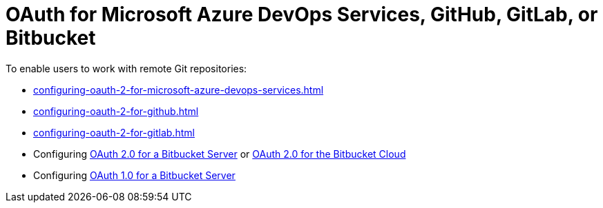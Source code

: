 :_content-type: CONCEPT
:description: OAuth for Microsoft Azure DevOps Services, GitHub, GitLab, or Bitbucket
:keywords: azure, bitbucket, gitlab, github
:navtitle: OAuth for Microsoft Azure DevOps Services, GitHub, GitLab or Bitbucket
// :page-aliases:

[id="oauth-for-github-gitlab-or-bitbucket"]
= OAuth for Microsoft Azure DevOps Services, GitHub, GitLab, or Bitbucket

To enable users to work with remote Git repositories:

* xref:configuring-oauth-2-for-microsoft-azure-devops-services.adoc[]
* xref:configuring-oauth-2-for-github.adoc[]
* xref:configuring-oauth-2-for-gitlab.adoc[]
* Configuring xref:configuring-oauth-2-for-a-bitbucket-server.adoc[OAuth 2.0 for a Bitbucket Server] or xref:configuring-oauth-2-for-the-bitbucket-cloud.adoc[OAuth 2.0 for the Bitbucket Cloud]
* Configuring xref:configuring-oauth-1-for-a-bitbucket-server.adoc[OAuth 1.0 for a Bitbucket Server]
